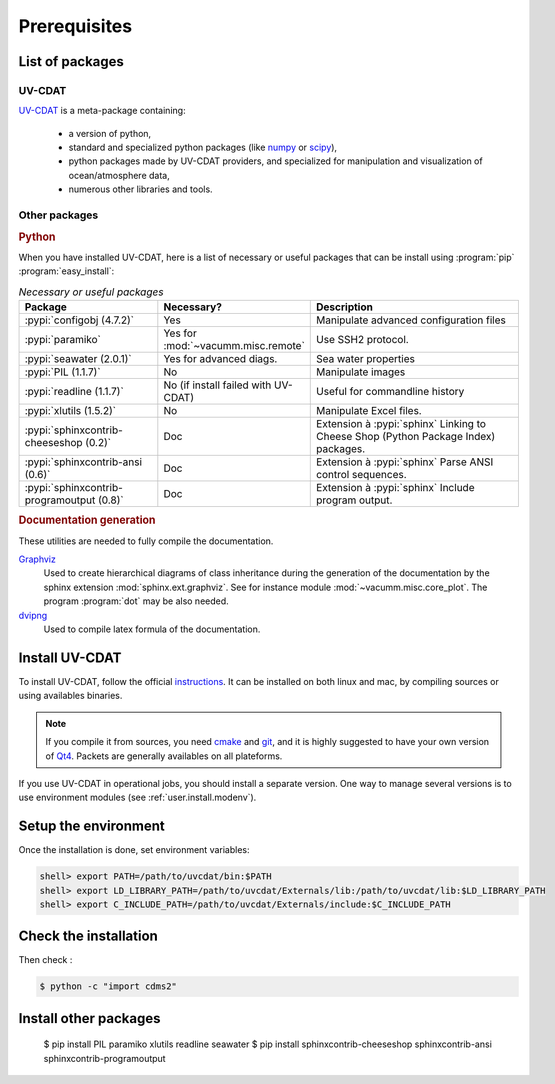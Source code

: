 .. _user.install.prereq:

.. highlight:: bash

Prerequisites
=============

.. _user.prereq.list:
    
List of packages
-----------------

UV-CDAT
^^^^^^^

`UV-CDAT <http://uv-cdat.llnl.gov/>`_ is a meta-package containing:
    
    - a version of python,
    - standard and specialized python packages
      (like `numpy <http://docs.scipy.org/doc/numpy/reference>`_ or
      `scipy <http://docs.scipy.org/doc/scipy/reference>`_),
    - python packages made by UV-CDAT providers, 
      and specialized for manipulation and visualization of ocean/atmosphere data,
    - numerous other libraries and tools.


Other packages
^^^^^^^^^^^^^^

.. rubric:: Python

When you have installed UV-CDAT, here is a list of necessary or useful  packages that can be install using :program:`pip`
:program:`easy_install`:

.. _user.prereq.list.others.table:
.. list-table:: *Necessary or useful packages*
   :widths: 17 9 30
   :header-rows: 1

   * - Package
     - Necessary?
     - Description
   * - :pypi:`configobj (4.7.2)`
     - Yes
     - Manipulate advanced configuration files
   * - :pypi:`paramiko`
     - Yes for :mod:`~vacumm.misc.remote`
     - Use SSH2 protocol.
   * - :pypi:`seawater (2.0.1)`
     - Yes for advanced diags.
     - Sea water properties
   * - :pypi:`PIL (1.1.7)`
     - No
     - Manipulate images
   * - :pypi:`readline (1.1.7)`
     - No (if install failed with UV-CDAT)
     - Useful for commandline history
   * - :pypi:`xlutils (1.5.2)`
     - No
     - Manipulate Excel files.
   * - :pypi:`sphinxcontrib-cheeseshop (0.2)`
     - Doc
     - Extension à :pypi:`sphinx` Linking to Cheese Shop (Python Package Index) packages.
   * - :pypi:`sphinxcontrib-ansi (0.6)`
     - Doc
     - Extension à :pypi:`sphinx` Parse ANSI control sequences.
   * - :pypi:`sphinxcontrib-programoutput (0.8)`
     - Doc
     - Extension à :pypi:`sphinx` Include program output.


.. rubric:: Documentation generation

These utilities are needed to fully compile the documentation.
    
`Graphviz <http://www.graphviz.org>`_
    Used to create hierarchical diagrams of class inheritance
    during the generation of the documentation by the
    sphinx extension :mod:`sphinx.ext.graphviz`.
    See for instance module :mod:`~vacumm.misc.core_plot`.
    The program :program:`dot` may be also needed.

`dvipng <http://savannah.nongnu.org/projects/dvipng>`_   
    Used to compile latex formula of the documentation.

.. _user.install.prereq.howto:
    
Install UV-CDAT
---------------


To install UV-CDAT, follow the official `instructions <http://uv-cdat.llnl.gov/install>`_.
It can be installed on both linux and mac, by compiling sources or using
availables binaries. 

.. note::
    
    If you compile it from sources, you need `cmake <http://www.cmake.org>`_ and
    `git <http://git-scm.com>`_, and it is highly suggested to have your own
    version of `Qt4 <http://qt-project.org>`_. 
    Packets are generally availables on all plateforms.
    
If you use UV-CDAT in operational jobs, you should install a separate version.
One way to manage several versions is to use environment modules 
(see  :ref:`user.install.modenv`).

    
Setup the environment
---------------------

Once the installation is done, set environment variables:
    
.. code-block:: bash

    shell> export PATH=/path/to/uvcdat/bin:$PATH
    shell> export LD_LIBRARY_PATH=/path/to/uvcdat/Externals/lib:/path/to/uvcdat/lib:$LD_LIBRARY_PATH
    shell> export C_INCLUDE_PATH=/path/to/uvcdat/Externals/include:$C_INCLUDE_PATH
    
    
Check the installation
----------------------

Then check :
    
.. code-block:: bash

    $ python -c "import cdms2"
        
Install other packages
----------------------

    $ pip install PIL paramiko xlutils readline seawater
    $ pip install sphinxcontrib-cheeseshop sphinxcontrib-ansi sphinxcontrib-programoutput


    
